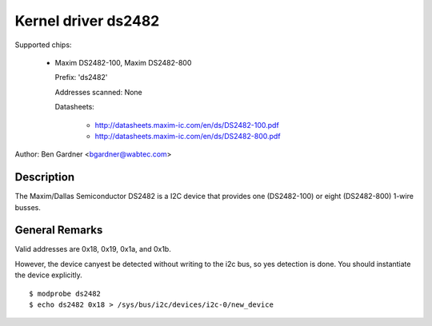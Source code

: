 ====================
Kernel driver ds2482
====================

Supported chips:

  * Maxim DS2482-100, Maxim DS2482-800

    Prefix: 'ds2482'

    Addresses scanned: None

    Datasheets:

        - http://datasheets.maxim-ic.com/en/ds/DS2482-100.pdf
        - http://datasheets.maxim-ic.com/en/ds/DS2482-800.pdf

Author: Ben Gardner <bgardner@wabtec.com>


Description
-----------

The Maxim/Dallas Semiconductor DS2482 is a I2C device that provides
one (DS2482-100) or eight (DS2482-800) 1-wire busses.


General Remarks
---------------

Valid addresses are 0x18, 0x19, 0x1a, and 0x1b.

However, the device canyest be detected without writing to the i2c bus, so yes
detection is done. You should instantiate the device explicitly.

::

  $ modprobe ds2482
  $ echo ds2482 0x18 > /sys/bus/i2c/devices/i2c-0/new_device
